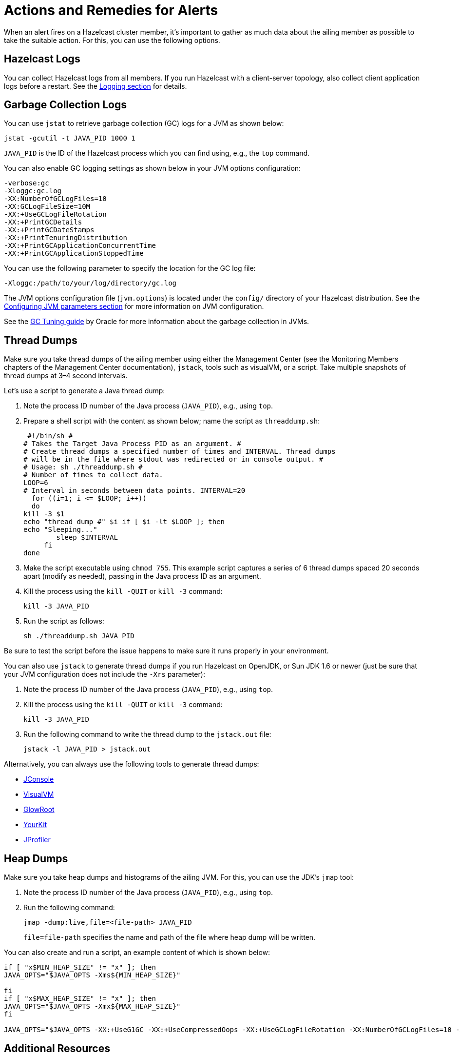 = Actions and Remedies for Alerts
:description: Find advice for remedies for the Hazelcast alerts.

When an alert fires on a Hazelcast cluster member,
it’s important to gather as much data about the ailing
member as possible to take the suitable action. For this,
you can use the following options.

== Hazelcast Logs

You can collect Hazelcast logs from all members. If you run Hazelcast with
a client-server topology, also collect client application logs before a restart.
See the xref:maintain-cluster:monitoring.adoc#logging[Logging section] for details.

== Garbage Collection Logs

You can use `jstat` to retrieve garbage collection (GC) logs for a JVM as shown below:

[source,sh]
----
jstat -gcutil -t JAVA_PID 1000 1
----

`JAVA_PID` is the ID of the Hazelcast process which you can find using, e.g., the `top` command.

You can also enable GC logging settings as shown below in your JVM options configuration:

[source,plain]
----
-verbose:gc
-Xloggc:gc.log
-XX:NumberOfGCLogFiles=10
-XX:GCLogFileSize=10M
-XX:+UseGCLogFileRotation
-XX:+PrintGCDetails
-XX:+PrintGCDateStamps
-XX:+PrintTenuringDistribution
-XX:+PrintGCApplicationConcurrentTime
-XX:+PrintGCApplicationStoppedTime
----

You can use the following parameter to specify the location for the GC log file:

[source,plain]
----
-Xloggc:/path/to/your/log/directory/gc.log
----

The JVM options configuration file (`jvm.options`) is located under the `config/` directory
of your Hazelcast distribution. See the xref:configuration:jvm-parameters.adoc[Configuring JVM parameters section] for more information on JVM configuration.

See the https://docs.oracle.com/javase/8/docs/technotes/guides/vm/gctuning/toc.html[GC Tuning guide] by Oracle for more information about the garbage collection in JVMs.

== Thread Dumps

Make sure you take thread dumps of the ailing member using either the
Management Center (see the Monitoring Members chapters of the Management Center documentation), `jstack`, tools such as visualVM, or a script. Take multiple snapshots of thread dumps
at 3–4 second intervals.

Let's use a script to generate a Java thread dump:

. Note the process ID number of the Java process (`JAVA_PID`), e.g., using `top`.
. Prepare a shell script with the content as shown below; name the script as `threaddump.sh`:
+
```
 #!/bin/sh #
# Takes the Target Java Process PID as an argument. #
# Create thread dumps a specified number of times and INTERVAL. Thread dumps
# will be in the file where stdout was redirected or in console output. #
# Usage: sh ./threaddump.sh #
# Number of times to collect data.
LOOP=6
# Interval in seconds between data points. INTERVAL=20
  for ((i=1; i <= $LOOP; i++))
  do
kill -3 $1
echo "thread dump #" $i if [ $i -lt $LOOP ]; then
echo "Sleeping..."
        sleep $INTERVAL
     fi
done
```
+
. Make the script executable using `chmod 755`. This example script captures
a series of 6 thread dumps spaced 20 seconds apart (modify as needed),
passing in the Java process ID as an argument.
. Kill the process using the `kill -QUIT` or `kill -3` command:
+
```
kill -3 JAVA_PID
```
+
. Run the script as follows:
+
```
sh ./threaddump.sh JAVA_PID
```

Be sure to test the script before the issue happens to make sure it runs properly in your environment.

You can also use `jstack` to generate thread dumps if you run Hazelcast on OpenJDK, or Sun JDK 1.6 or newer (just be sure that your JVM configuration does not include the `-Xrs` parameter):

. Note the process ID number of the Java process (`JAVA_PID`), e.g., using `top`.
. Kill the process using the `kill -QUIT` or `kill -3` command:
+
```
kill -3 JAVA_PID
```
+
. Run the following command to write the thread dump to the `jstack.out` file:
+
```
jstack -l JAVA_PID > jstack.out
```

Alternatively, you can always use the following tools to generate thread dumps:

* http://openjdk.java.net/tools/svc/jconsole/[JConsole^]
* https://visualvm.github.io/[VisualVM^]
* https://github.com/glowroot/glowroot[GlowRoot^]
* http://www.yourkit.com/[YourKit^]
* http://www.ej-technologies.com/products/jprofiler/overview.html[JProfiler^]

== Heap Dumps

Make sure you take heap dumps and histograms of the ailing JVM. For this, you can use the JDK's
`jmap` tool:

. Note the process ID number of the Java process (`JAVA_PID`), e.g., using `top`.
. Run the following command:
+
```
jmap -dump:live,file=<file-path> JAVA_PID
```
+
`file=file-path` specifies the name and path of the file where heap dump will be written.

You can also create and run a script, an example content of which is shown below:

[source,plain]
----
if [ "x$MIN_HEAP_SIZE" != "x" ]; then
JAVA_OPTS="$JAVA_OPTS -Xms${MIN_HEAP_SIZE}"

fi
if [ "x$MAX_HEAP_SIZE" != "x" ]; then
JAVA_OPTS="$JAVA_OPTS -Xmx${MAX_HEAP_SIZE}"
fi

JAVA_OPTS="$JAVA_OPTS -XX:+UseG1GC -XX:+UseCompressedOops -XX:+UseGCLogFileRotation -XX:NumberOfGCLogFiles=10 -XX:GCLogFileSize=20M -XX:+PrintGCDetails -XX:+PrintGCDateStamps -Xloggc:/path/to/your/log/directory/hazelcast-gc.log.`date +%Y- %m-%d-%H-%M` -XX:+HeapDumpOnOutOfMemoryError -XX:HeapDumpPath=/path/to/your/log/directory/ -verbose:gc -Dlog4j.configuration=file:/path/to/your/log/directory/log4j.properties -Djava.security.egd=file:/dev/./urandom -Djava.io.tmpdir=/path/to/your/tmp/directory/tmp/"
----

== Additional Resources

* What to do in case of an OOME: http://blog.hazelcast.com/out-of-memory/?utm_source=docs-website
* What to do when one or more partitions become unbalanced, e.g., a partition becomes so large,
it can’t fit in memory: https://hazelcast.com/blog/controlled-partitioning/?utm_source=docs-website
* What to do when a queue store has reached its memory limit: http://blog.hazelcast.com/overflow-queue-store/?utm_source=docs-website